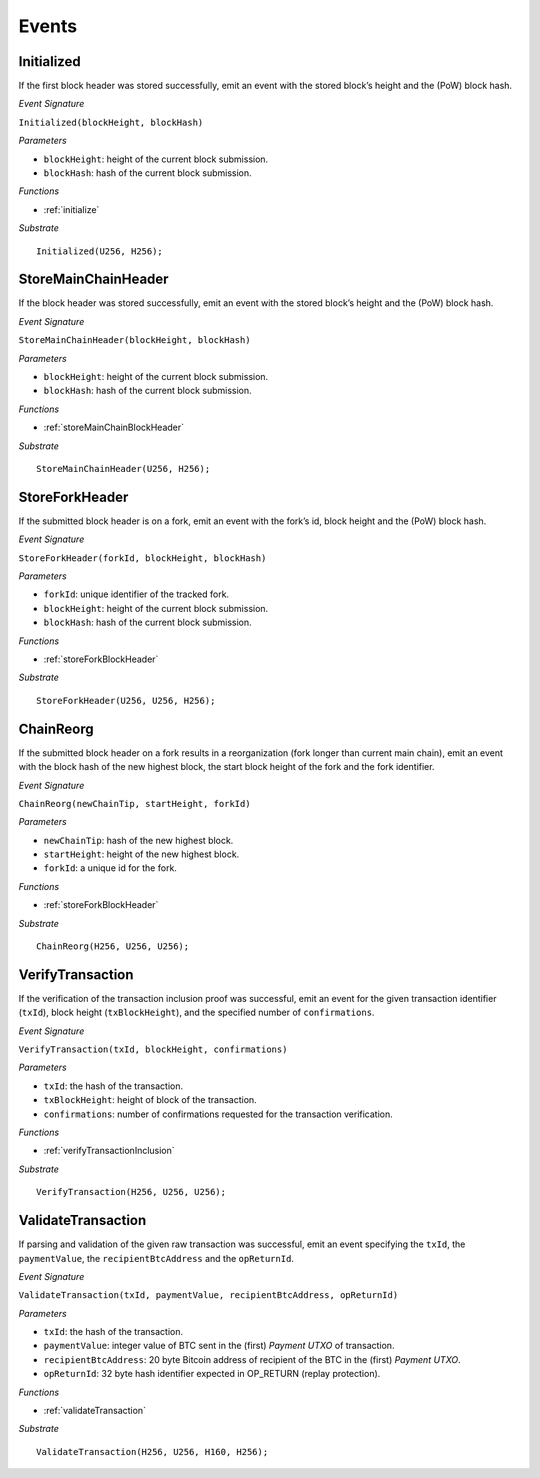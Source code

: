 .. _events:

Events
======

Initialized
--------------------

If the first block header was stored successfully, emit an event with the stored block’s height and the (PoW) block hash.

*Event Signature*

``Initialized(blockHeight, blockHash)``

*Parameters*

* ``blockHeight``: height of the current block submission.
* ``blockHash``: hash of the current block submission.

*Functions*

* :ref:`initialize`

*Substrate* ::

  Initialized(U256, H256);

StoreMainChainHeader
--------------------

If the block header was stored successfully, emit an event with the stored block’s height and the (PoW) block hash.

*Event Signature*

``StoreMainChainHeader(blockHeight, blockHash)``

*Parameters*

* ``blockHeight``: height of the current block submission.
* ``blockHash``: hash of the current block submission.

*Functions*

* :ref:`storeMainChainBlockHeader`

*Substrate* ::

  StoreMainChainHeader(U256, H256);

StoreForkHeader
---------------

If the submitted block header is on a fork, emit an event with the fork’s id, block height and the (PoW) block hash.

*Event Signature*

``StoreForkHeader(forkId, blockHeight, blockHash)``

*Parameters*

* ``forkId``: unique identifier of the tracked fork.
* ``blockHeight``: height of the current block submission.
* ``blockHash``: hash of the current block submission.

*Functions*

* :ref:`storeForkBlockHeader`

*Substrate* ::

  StoreForkHeader(U256, U256, H256);

ChainReorg
----------

If the submitted block header on a fork results in a reorganization (fork longer than current main chain), emit an event with the block hash of the new highest block, the start block height of the fork and the fork identifier.

*Event Signature*

``ChainReorg(newChainTip, startHeight, forkId)``

*Parameters*

* ``newChainTip``: hash of the new highest block.
* ``startHeight``: height of the new highest block.
* ``forkId``: a unique id for the fork.

*Functions*

* :ref:`storeForkBlockHeader`

*Substrate* ::

  ChainReorg(H256, U256, U256);

VerifyTransaction
-----------------

If the verification of the transaction inclusion proof was successful, emit an event for the given transaction identifier (``txId``), block height (``txBlockHeight``), and the specified number of ``confirmations``.

*Event Signature*

``VerifyTransaction(txId, blockHeight, confirmations)``

*Parameters*

* ``txId``: the hash of the transaction.
* ``txBlockHeight``: height of block of the transaction.
* ``confirmations``: number of confirmations requested for the transaction verification.

*Functions*

* :ref:`verifyTransactionInclusion`

*Substrate* ::

  VerifyTransaction(H256, U256, U256);





ValidateTransaction
---------------------

If parsing and validation of the given raw transaction was successful, emit an event specifying the ``txId``, the ``paymentValue``, the ``recipientBtcAddress`` and the ``opReturnId``.

*Event Signature*

``ValidateTransaction(txId, paymentValue, recipientBtcAddress, opReturnId)``

*Parameters*

* ``txId``: the hash of the transaction.
* ``paymentValue``: integer value of BTC sent in the (first) *Payment UTXO* of transaction.
* ``recipientBtcAddress``: 20 byte Bitcoin address of recipient of the BTC in the (first) *Payment UTXO*.
* ``opReturnId``: 32 byte hash identifier expected in OP_RETURN (replay protection).

*Functions*

* :ref:`validateTransaction`

*Substrate* ::

  ValidateTransaction(H256, U256, H160, H256);


